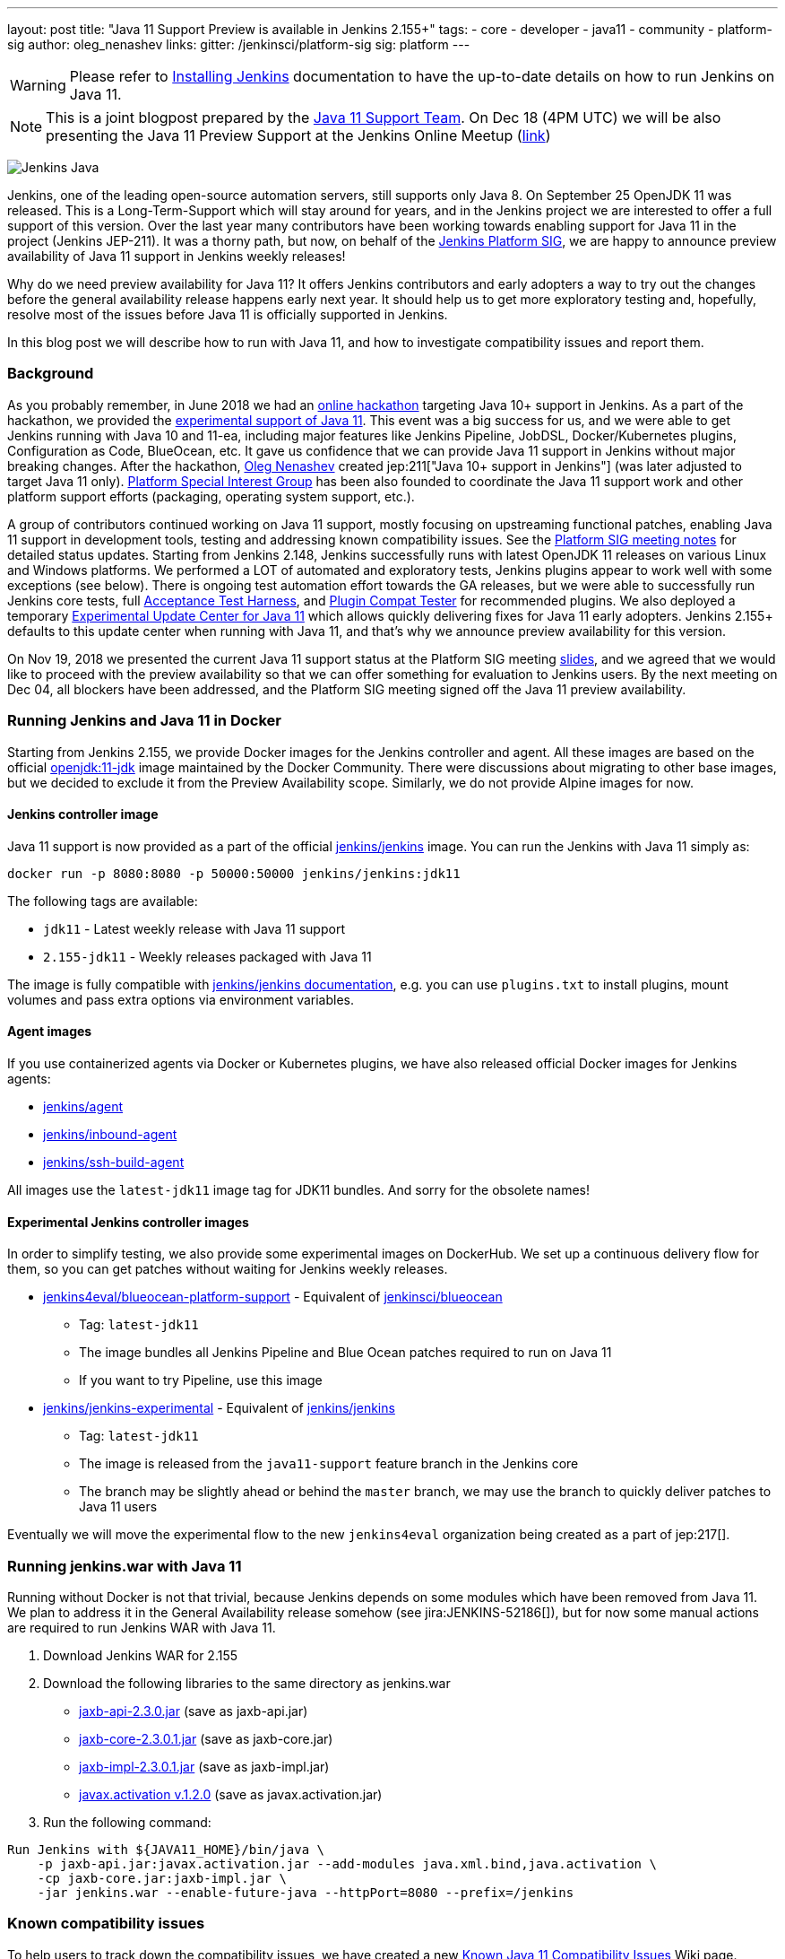 ---
layout: post
title: "Java 11 Support Preview is available in Jenkins 2.155+"
tags:
- core
- developer
- java11
- community
- platform-sig
author: oleg_nenashev
links:
  gitter: /jenkinsci/platform-sig
  sig: platform
---

[WARNING]
--
Please refer to link:/doc/book/installing/[Installing Jenkins] documentation to have the up-to-date details on how to run Jenkins on Java 11.
--

NOTE: This is a joint blogpost prepared by the link:https://github.com/orgs/jenkinsci/teams/java11-support[Java 11 Support Team].
On Dec 18 (4PM UTC) we will be also presenting the Java 11 Preview Support at the Jenkins Online Meetup
(link:https://www.meetup.com/Jenkins-online-meetup/events/257008190/[link])

image:/images/logos/formal/256.png[Jenkins Java, role=center, float=right]

Jenkins, one of the leading open-source automation servers, still supports only Java 8.
On September 25 OpenJDK 11 was released.
This is a Long-Term-Support which will stay around for years,
and in the Jenkins project we are interested to offer a full support of this version.
Over the last year many contributors have been working towards enabling support for Java 11 in the project (Jenkins JEP-211).
It was a thorny path,
but now, on behalf of the link:/sigs/platform[Jenkins Platform SIG],
we are happy to announce preview availability of Java 11 support in Jenkins weekly releases!

Why do we need preview availability for Java 11?
It offers Jenkins contributors and early adopters a way
to try out the changes before the general availability release happens early next year.
It should help us to get more exploratory testing and, hopefully,
resolve most of the issues before Java 11 is officially supported in Jenkins.

In this blog post we will describe how to run with Java 11,
and how to investigate compatibility issues and report them.

=== Background

As you probably remember,
in June 2018 we had an link:/blog/2018/06/08/jenkins-java10-hackathon/[online hackathon] targeting Java 10+ support in Jenkins.
As a part of the hackathon,
we provided the link:/blog/2018/06/17/running-jenkins-with-java10-11/[experimental support of Java 11].
This event was a big success for us,
and we were able to get Jenkins running with Java 10 and 11-ea,
including major features like Jenkins Pipeline, JobDSL, Docker/Kubernetes plugins, Configuration as Code, BlueOcean, etc.
It gave us confidence that we can provide Java 11 support in Jenkins without major breaking changes.
After the hackathon, link:https://github.com/oleg-nenashev/[Oleg Nenashev] created
jep:211["Java 10+ support in Jenkins"] (was later adjusted to target Java 11 only).
link:/sigs/platform[Platform Special Interest Group]
has been also founded to coordinate the Java 11 support work
and other platform support efforts (packaging, operating system support, etc.).

A group of contributors continued working on Java 11 support,
mostly focusing on upstreaming functional patches,
enabling Java 11 support in development tools,
testing and addressing known compatibility issues.
See the link:/sigs/platform/#meetings[Platform SIG meeting notes] for detailed status updates.
Starting from Jenkins 2.148, Jenkins successfully runs with latest OpenJDK 11 releases on various Linux and Windows platforms.
We performed a LOT of automated and exploratory tests, Jenkins plugins appear to work well with some exceptions (see below).
There is ongoing test automation effort towards the GA releases,
but we were able to successfully run Jenkins core tests,
full link:https://github.com/jenkinsci/acceptance-test-harness/[Acceptance Test Harness],
and link:https://github.com/jenkinsci/plugin-compat-tester[Plugin Compat Tester] for recommended plugins.
We also deployed a temporary
link:https://github.com/jenkinsci/jep/tree/master/jep/211#temporary-experimental-update-center-for-java-11[Experimental Update Center for Java 11]
which allows quickly delivering fixes for Java 11 early adopters.
Jenkins 2.155+ defaults to this update center when running with Java 11,
and that's why we announce preview availability for this version.

On Nov 19, 2018 we presented the current Java 11 support status at the Platform SIG meeting
link:https://docs.google.com/presentation/d/1lw4unaFhsQk7a8HzhxhgTK4X2X2ocv_W_VW7aoH2WkM/edit?usp=sharing[slides],
and we agreed that we would like to proceed with the preview availability so that
we can offer something for evaluation to Jenkins users.
By the next meeting on Dec 04, all blockers have been addressed,
and the Platform SIG meeting signed off the Java 11 preview availability.

=== Running Jenkins and Java 11 in Docker

Starting from Jenkins 2.155, we provide Docker images for the Jenkins controller and agent.
All these images are based on the official
link:https://hub.docker.com/r/_/openjdk/[openjdk:11-jdk] image maintained by the Docker Community.
There were discussions about migrating to other base images,
but we decided to exclude it from the Preview Availability scope.
Similarly, we do not provide Alpine images for now.

==== Jenkins controller image

Java 11 support is now provided as a part of the official
link:https://hub.docker.com/r/jenkins/jenkins/[jenkins/jenkins] image.
You can run the Jenkins with Java 11 simply as:

```
docker run -p 8080:8080 -p 50000:50000 jenkins/jenkins:jdk11
```

The following tags are available:

* `jdk11` - Latest weekly release with Java 11 support
* `2.155-jdk11` - Weekly releases packaged with Java 11

The image is fully compatible with
link:https://github.com/jenkinsci/docker/blob/master/README.md[jenkins/jenkins documentation],
e.g. you can use `plugins.txt` to install plugins, mount volumes and pass extra options via environment variables.

==== Agent images

If you use containerized agents via Docker or Kubernetes plugins,
we have also released official Docker images for Jenkins agents:

* link:https://hub.docker.com/r/jenkins/agent/[jenkins/agent]
* link:https://hub.docker.com/r/jenkins/inbound-agent/[jenkins/inbound-agent]
* link:https://hub.docker.com/r/jenkins/ssh-build-agent/[jenkins/ssh-build-agent]

All images use the `latest-jdk11` image tag for JDK11 bundles.
And sorry for the obsolete names!

==== Experimental Jenkins controller images

In order to simplify testing, we also provide some experimental images on DockerHub.
We set up a continuous delivery flow for them,
so you can get patches without waiting for Jenkins weekly releases.

* link:https://hub.docker.com/r/jenkins4eval/blueocean-platform-support/[jenkins4eval/blueocean-platform-support] -
Equivalent of link:https://hub.docker.com/r/jenkinsci/blueocean/[jenkinsci/blueocean]
** Tag: `latest-jdk11`
** The image bundles all Jenkins Pipeline and Blue Ocean patches required to run on Java 11
** If you want to try Pipeline, use this image
* link:https://hub.docker.com/r/jenkins/jenkins-experimental/[jenkins/jenkins-experimental] -
Equivalent of link:https://hub.docker.com/r/jenkins/jenkins/[jenkins/jenkins]
** Tag: `latest-jdk11`
** The image is released from the `java11-support` feature branch in the Jenkins core
** The branch may be slightly ahead or behind the `master` branch,
   we may use the branch to quickly deliver patches to Java 11 users

Eventually we will move the experimental flow to the new `jenkins4eval` organization
being created as a part of jep:217[].

=== Running jenkins.war with Java 11

Running without Docker is not that trivial,
because Jenkins depends on some modules which have been removed from Java 11.
We plan to address it in the General Availability release somehow (see jira:JENKINS-52186[]),
but for now some manual actions are required to run Jenkins WAR with Java 11.

1. Download Jenkins WAR for 2.155
2. Download the following libraries to the same directory as jenkins.war
** link:https://central.maven.org/maven2/javax/xml/bind/jaxb-api/2.3.0/jaxb-api-2.3.0.jar[jaxb-api-2.3.0.jar] (save as jaxb-api.jar)
** link:https://central.maven.org/maven2/com/sun/xml/bind/jaxb-core/2.3.0.1/jaxb-core-2.3.0.1.jar[jaxb-core-2.3.0.1.jar] (save as jaxb-core.jar)
** link:https://central.maven.org/maven2/com/sun/xml/bind/jaxb-impl/2.3.0.1/jaxb-impl-2.3.0.1.jar[jaxb-impl-2.3.0.1.jar] (save as jaxb-impl.jar)
** https://github.com/javaee/activation/releases/download/JAF-1_2_0/javax.activation.jar[javax.activation v.1.2.0]  (save as javax.activation.jar)
3. Run the following command:

```shell
Run Jenkins with ${JAVA11_HOME}/bin/java \
    -p jaxb-api.jar:javax.activation.jar --add-modules java.xml.bind,java.activation \
    -cp jaxb-core.jar:jaxb-impl.jar \
    -jar jenkins.war --enable-future-java --httpPort=8080 --prefix=/jenkins
```

=== Known compatibility issues

To help users to track down the compatibility issues,
we have created a new link:https://wiki.jenkins.io/display/JENKINS/Known+Java+11+Compatibility+issues[Known Java 11 Compatibility Issues] Wiki page.

Several important issues and obstacles:

* plugin:workflow-support[Pipeline: Support Plugin] has a known issue
  with context persistency when running with Java 11 (jira:JENKINS-51998[])
** We have deployed a temporary fix to the
link:https://github.com/jenkinsci/jep/tree/master/jep/211#temporary-experimental-update-center-for-java-11[Experimental Update Center for Java 11].
 Fix version: `3.0-java11-alpha-1`
** If you use Jenkins Pipeline, make sure you run with this fix.
   Otherwise the jobs will fail almost immediately
** When updating instances to Java 11, make sure there is no running Pipelines
* jira:JENKINS-54305[] -
  plugin:jdk-tool[JDK Tool Plugin] does not offer installers for JDK 11
* jira:JENKINS-52282[] -
  Java Web Start is no longer available in Java 11, so it is no longer possible to start agents from Web UI.
  We do not plan to provide a replacement.

We also know about some minor incompatibilities in other plugins,
but we do not consider them as blockers for preview availability.

=== Reporting compatibility issues

If you discover any Java 11 incompatibilities, please
link:https://wiki.jenkins.io/display/JENKINS/How+to+report+an+issue[report issues in our bugtracker].
Please set `java11-compatibility` labels for such issues
so that they automatically appear on the Wiki page and get triaged.

For the security issues please use the standard
link:/security/#reporting-vulnerabilities[vulnerability reporting process].
Although we will be fixing Java 11 specific issues in public while it is in the preview,
following the security process will help us to investigate impact on Java 8 users.

=== Java 11 Support Team

Once Java 11 support is released, we expect reports of regressions in plugins and Jenkins core.
One of the concerns are exotic platforms with native libraries, and of course other Java versions.
There is also a risk of 3rd-party library incompatibilities with Java 11.
To mitigate the risks, we have created a
link:https://github.com/orgs/jenkinsci/teams/java11-support[Java 11 Support Team].
This team will be focusing on triaging the incoming issues,
helping to review pull requests and, in some cases, delivering the fixes.
The process for this team is link:https://github.com/jenkinsci/jep/tree/master/jep/211#post-release-support[documented] in JEP-211.

We do not expect the _Java 11 Support Team_ to be able to fix all discovered issues,
and we will be working with Jenkins core and plugin maintainers to get the fixes delivered.
If you are interested to join the team,
reach out to us in the link:https://gitter.im/jenkinsci/platform-sig[Platform SIG Gitter Channel].

=== Contributing

We will appreciate any kind of contributions in the Java 11 effort,
including trying out Jenkins with Java 11, reporting and fixing compatibility issues.

* If you want to do the exploratory testing,
we recommend to try out Java 11 support at one of your test instances.
Such testing will be much appreciated,
especially if you use some service integration plugins or exotic platforms.
The issue reporting guidelines are provided link:/blog/2018/12/14/java11-preview-availability/#reporting-compatibility-issues[above]
* If you are a plugin developer/maintainer,
we would appreciate if you could test your plugin with Java 11.
In order to help with that, we have created a Wiki page with
link:https://wiki.jenkins.io/display/JENKINS/Java+11+Developer+Guidelines[Java 11 Developer guidelines].
This page explains how to build and test plugins with Java 11,
and it also lists known issues in development tools

Whatever you do, please let us know about your experience by sending a message to
the link:https://community.jenkins.io/[forums].
Such information will help us a lot to track changes and contributions.
Any other feedback about the migration complexity will be appreciated!

=== What's next?

On Dec 18 (4PM UTC) we will be presenting the Java 11 Preview Support at the Jenkins Online Meetup
(link:https://www.meetup.com/Jenkins-online-meetup/events/257008190/[link]).
At this meetup we will summarize the current Java 11 Preview support status.
If you are a plugin developer, we will also organize separate sessions about testing plugins with Java 11 and about common best practices for fixing compatibility issues.
Please follow the Platform SIG announcements if you are interested.

In the next weeks we will focus on addressing feedback from early adopters and
fixing the discovered compatibility issues.
We will also continue working on Java 11 support patches towards the general availability next year (jira:JENKINS-51805[]).
In addition to that, we will start working on Java 11 support in subprojects,
including link:https://jenkins-x.io[Jenkins X] and link:https://github.com/jenkins-infra/jenkins.io/blob/c0ba3cab7a7dfe398ec411d3271922bb98f04f8e/content/projects/evergreen/index.adoc[Jenkins Evergreen].

=== Links

* link:https://github.com/jenkinsci/jep/tree/master/jep/211[JEP-211: Java 11 support in Jenkins]
* link:/doc/administration/requirements/java/[Java requirements in Jenkins]
* link:https://wiki.jenkins.io/display/JENKINS/Known+Java+11+Compatibility+issues[Known Java 11 Compatibility Issues]
* link:https://wiki.jenkins.io/display/JENKINS/Java+11+Developer+Guidelines[Java 11 Developer guidelines]
* link:/sigs/platform/[Platform Special Interest Group]
